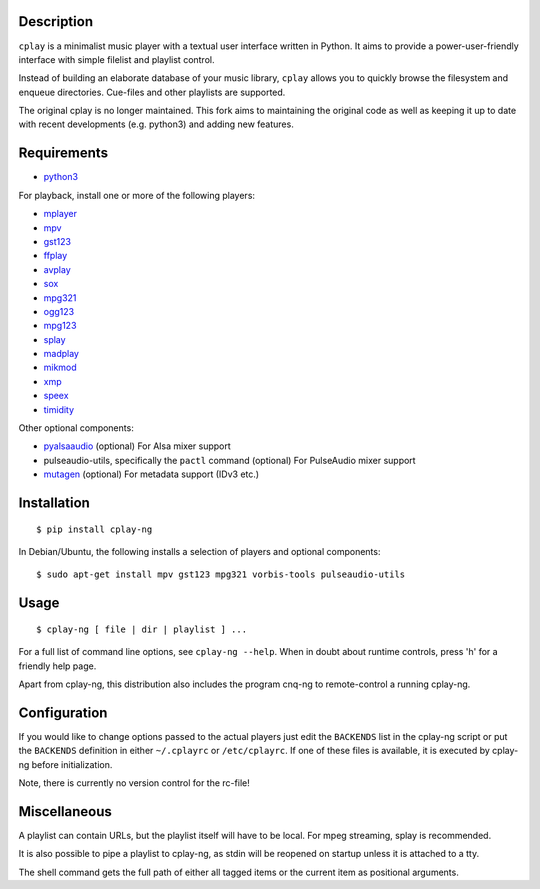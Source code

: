 Description
-----------

``cplay`` is a minimalist music player with a textual user interface
written in Python. It aims to provide a power-user-friendly interface
with simple filelist and playlist control.

Instead of building an elaborate database of your music library,
``cplay`` allows you to quickly browse the filesystem and enqueue
directories. Cue-files and other playlists are supported.

The original cplay is no longer maintained.  This fork aims to maintaining
the original code as well as keeping it up to date with recent
developments (e.g. python3) and adding new features.

.. image:: screenshot.png
   :alt: screenshot of cplay with file browser

Requirements
------------

- `python3 <http://www.python.org/>`_

For playback, install one or more of the following players:

- `mplayer <http://www.mplayerhq.hu/>`_
- `mpv <https://mpv.io/>`_
- `gst123 <http://space.twc.de/~stefan/gst123.php>`_
- `ffplay <https://ffmpeg.org/ffplay.html>`_
- `avplay <https://www.libav.org/avplay.html>`_
- `sox <http://sox.sf.net/>`_
- `mpg321 <http://sourceforge.net/projects/mpg321/>`_
- `ogg123 <http://www.vorbis.com/>`_
- `mpg123 <http://www.mpg123.org/>`_
- `splay <http://splay.sourceforge.net/>`_
- `madplay <http://www.mars.org/home/rob/proj/mpeg/>`_
- `mikmod <http://www.mikmod.org/>`_
- `xmp <http://xmp.sf.net/>`_
- `speex <http://www.speex.org/>`_
- `timidity <http://sourceforge.net/projects/timidity/>`_

Other optional components:

- `pyalsaaudio <http://pyalsaaudio.sourceforge.net/>`_ (optional) For
  Alsa mixer support

- pulseaudio-utils, specifically the ``pactl`` command (optional) For
  PulseAudio mixer support

- `mutagen <http://code.google.com/p/mutagen/>`_ (optional) For
  metadata support (IDv3 etc.)

Installation
------------

::

    $ pip install cplay-ng

In Debian/Ubuntu, the following installs a selection of players and optional components::

    $ sudo apt-get install mpv gst123 mpg321 vorbis-tools pulseaudio-utils

Usage
-----

::

    $ cplay-ng [ file | dir | playlist ] ...

For a full list of command line options, see ``cplay-ng --help``.
When in doubt about runtime controls, press 'h' for a friendly help page.

Apart from cplay-ng, this distribution also includes the program
cnq-ng to remote-control a running cplay-ng.

Configuration
-------------

If you would like to change options passed to the actual players just edit
the ``BACKENDS`` list in the cplay-ng script or put the ``BACKENDS``
definition in either ``~/.cplayrc`` or ``/etc/cplayrc``. If one of these
files is available, it is executed by cplay-ng before initialization.

Note, there is currently no version control for the rc-file!

Miscellaneous
-------------

A playlist can contain URLs, but the playlist itself will have to be
local. For mpeg streaming, splay is recommended.

It is also possible to pipe a playlist to cplay-ng, as stdin will be
reopened on startup unless it is attached to a tty.

The shell command gets the full path of either all tagged items or the
current item as positional arguments.
